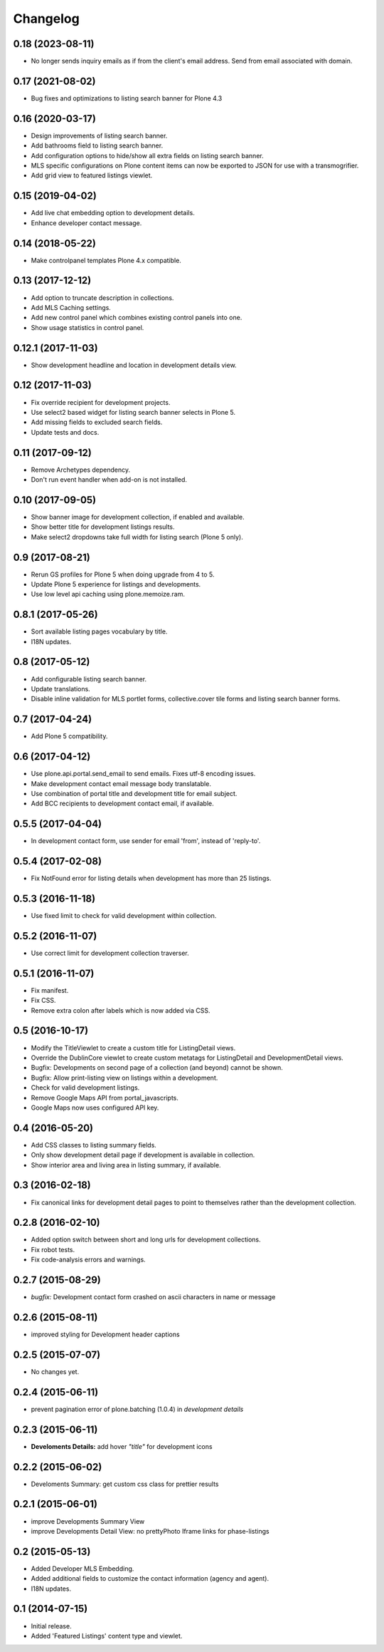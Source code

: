 Changelog
=========


0.18 (2023-08-11)
-----------------

- No longer sends inquiry emails as if from the client's email address. Send from email associated with domain.


0.17 (2021-08-02)
-----------------

- Bug fixes and optimizations to listing search banner for Plone 4.3


0.16 (2020-03-17)
-----------------

- Design improvements of listing search banner.
- Add bathrooms field to listing search banner.
- Add configuration options to hide/show all extra fields on listing search banner.
- MLS specific configurations on Plone content items can now be exported to JSON for use with a transmogrifier.
- Add grid view to featured listings viewlet.


0.15 (2019-04-02)
-----------------

- Add live chat embedding option to development details.
- Enhance developer contact message.


0.14 (2018-05-22)
-----------------

- Make controlpanel templates Plone 4.x compatible.


0.13 (2017-12-12)
-----------------

- Add option to truncate description in collections.
- Add MLS Caching settings.
- Add new control panel which combines existing control panels into one.
- Show usage statistics in control panel.


0.12.1 (2017-11-03)
-------------------

- Show development headline and location in development details view.


0.12 (2017-11-03)
-----------------

- Fix override recipient for development projects.
- Use select2 based widget for listing search banner selects in Plone 5.
- Add missing fields to excluded search fields.
- Update tests and docs.


0.11 (2017-09-12)
-----------------

- Remove Archetypes dependency.
- Don't run event handler when add-on is not installed.


0.10 (2017-09-05)
-----------------

- Show banner image for development collection, if enabled and available.
- Show better title for development listings results.
- Make select2 dropdowns take full width for listing search (Plone 5 only).


0.9 (2017-08-21)
----------------

- Rerun GS profiles for Plone 5 when doing upgrade from 4 to 5.
- Update Plone 5 experience for listings and developments.
- Use low level api caching using plone.memoize.ram.


0.8.1 (2017-05-26)
------------------

- Sort available listing pages vocabulary by title.
- I18N updates.


0.8 (2017-05-12)
----------------

- Add configurable listing search banner.
- Update translations.
- Disable inline validation for MLS portlet forms, collective.cover tile forms and listing search banner forms.


0.7 (2017-04-24)
----------------

- Add Plone 5 compatibility.


0.6 (2017-04-12)
----------------

- Use plone.api.portal.send_email to send emails. Fixes utf-8 encoding issues.
- Make development contact email message body translatable.
- Use combination of portal title and development title for email subject.
- Add BCC recipients to development contact email, if available.


0.5.5 (2017-04-04)
------------------

- In development contact form, use sender for email 'from', instead of 'reply-to'.


0.5.4 (2017-02-08)
------------------

- Fix NotFound error for listing details when development has more than 25 listings.


0.5.3 (2016-11-18)
------------------

- Use fixed limit to check for valid development within collection.


0.5.2 (2016-11-07)
------------------

- Use correct limit for development collection traverser.


0.5.1 (2016-11-07)
------------------

- Fix manifest.
- Fix CSS.
- Remove extra colon after labels which is now added via CSS.


0.5 (2016-10-17)
----------------

- Modify the TitleViewlet to create a custom title for ListingDetail views.
- Override the DublinCore viewlet to create custom metatags for ListingDetail and DevelopmentDetail views.
- Bugfix: Developments on second page of a collection (and beyond) cannot be shown.
- Bugfix: Allow print-listing view on listings within a development.
- Check for valid development listings.
- Remove Google Maps API from portal_javascripts.
- Google Maps now uses configured API key.


0.4 (2016-05-20)
----------------

- Add CSS classes to listing summary fields.
- Only show development detail page if development is available in collection.
- Show interior area and living area in listing summary, if available.


0.3 (2016-02-18)
----------------

- Fix canonical links for development detail pages to point to themselves rather than the development collection.


0.2.8 (2016-02-10)
------------------

- Added option switch between short and long urls for development collections.
- Fix robot tests.
- Fix code-analysis errors and warnings.


0.2.7 (2015-08-29)
------------------

- *bugfix:* Development contact form crashed on ascii characters in name or message


0.2.6 (2015-08-11)
------------------

- improved styling for Development header captions


0.2.5 (2015-07-07)
------------------

- No changes yet.


0.2.4 (2015-06-11)
------------------

- prevent pagination error of plone.batching (1.0.4) in *development details*


0.2.3 (2015-06-11)
------------------

- **Develoments Details:** add hover *"title"* for development icons


0.2.2 (2015-06-02)
------------------

- Develoments Summary: get custom css class for prettier results


0.2.1 (2015-06-01)
------------------

- improve Developments Summary View
- improve Developments Detail View: no prettyPhoto Iframe links for phase-listings


0.2 (2015-05-13)
----------------

- Added Developer MLS Embedding.
- Added additional fields to customize the contact information (agency and agent).
- I18N updates.


0.1 (2014-07-15)
----------------

- Initial release.
- Added 'Featured Listings' content type and viewlet.
